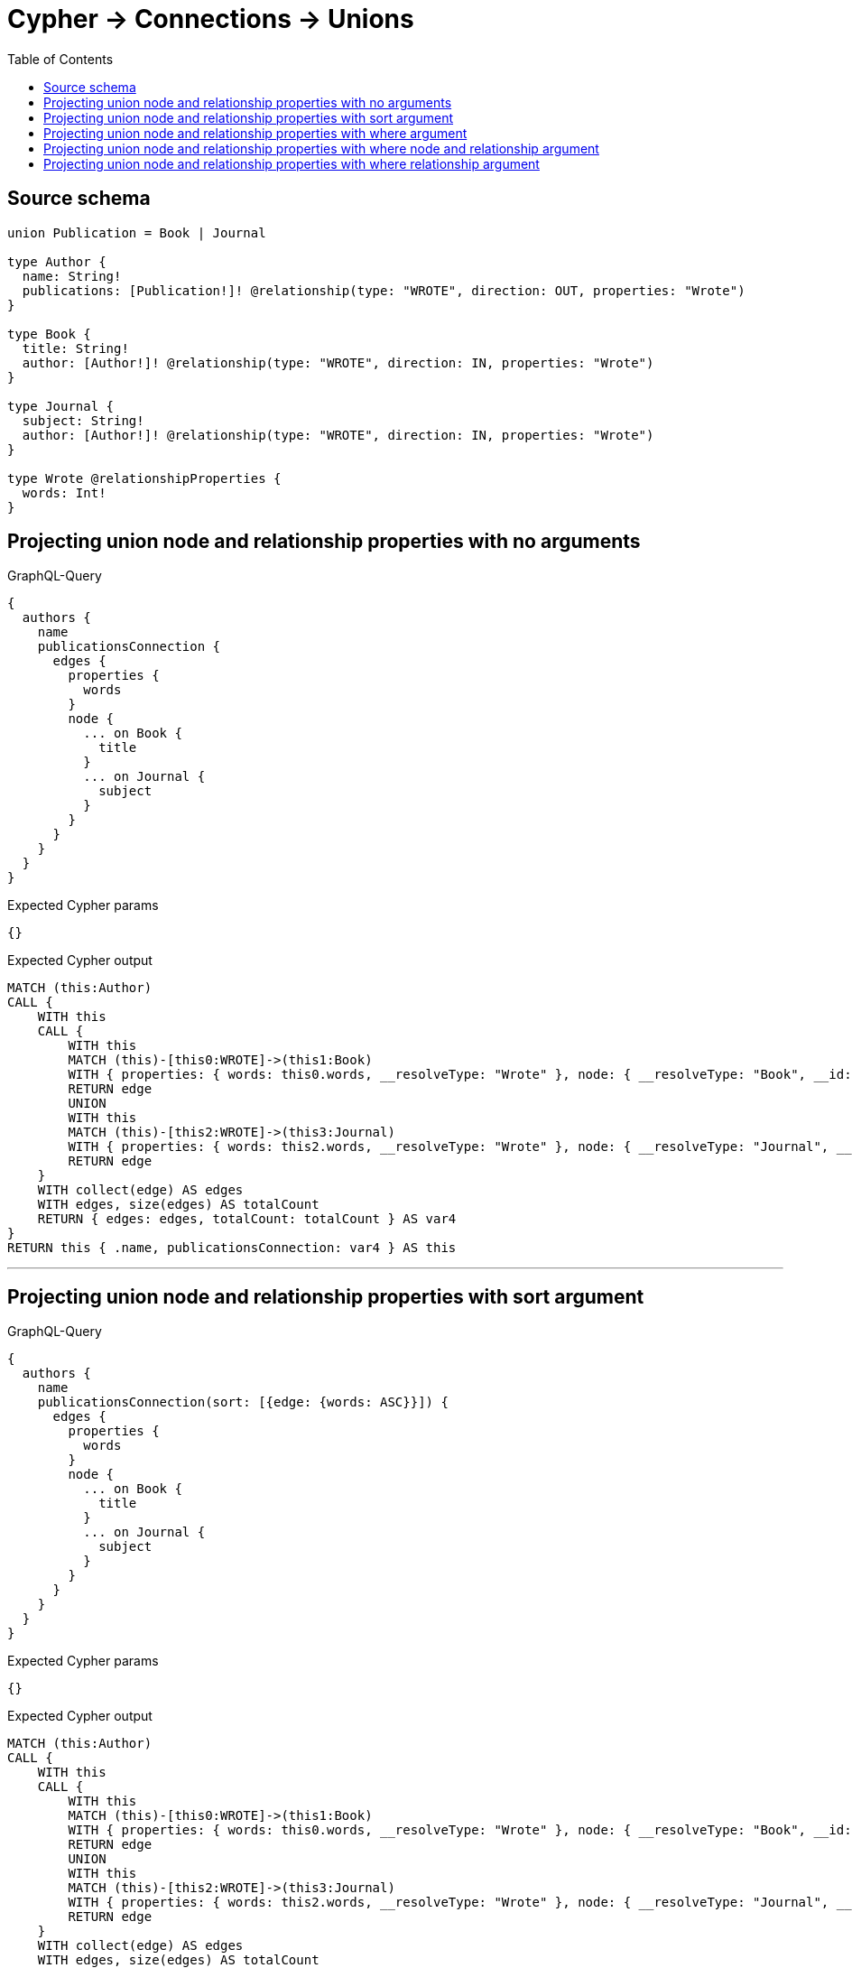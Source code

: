 :toc:

= Cypher -> Connections -> Unions

== Source schema

[source,graphql,schema=true]
----
union Publication = Book | Journal

type Author {
  name: String!
  publications: [Publication!]! @relationship(type: "WROTE", direction: OUT, properties: "Wrote")
}

type Book {
  title: String!
  author: [Author!]! @relationship(type: "WROTE", direction: IN, properties: "Wrote")
}

type Journal {
  subject: String!
  author: [Author!]! @relationship(type: "WROTE", direction: IN, properties: "Wrote")
}

type Wrote @relationshipProperties {
  words: Int!
}
----
== Projecting union node and relationship properties with no arguments

.GraphQL-Query
[source,graphql]
----
{
  authors {
    name
    publicationsConnection {
      edges {
        properties {
          words
        }
        node {
          ... on Book {
            title
          }
          ... on Journal {
            subject
          }
        }
      }
    }
  }
}
----

.Expected Cypher params
[source,json]
----
{}
----

.Expected Cypher output
[source,cypher]
----
MATCH (this:Author)
CALL {
    WITH this
    CALL {
        WITH this
        MATCH (this)-[this0:WROTE]->(this1:Book)
        WITH { properties: { words: this0.words, __resolveType: "Wrote" }, node: { __resolveType: "Book", __id: id(this1), title: this1.title } } AS edge
        RETURN edge
        UNION
        WITH this
        MATCH (this)-[this2:WROTE]->(this3:Journal)
        WITH { properties: { words: this2.words, __resolveType: "Wrote" }, node: { __resolveType: "Journal", __id: id(this3), subject: this3.subject } } AS edge
        RETURN edge
    }
    WITH collect(edge) AS edges
    WITH edges, size(edges) AS totalCount
    RETURN { edges: edges, totalCount: totalCount } AS var4
}
RETURN this { .name, publicationsConnection: var4 } AS this
----

'''

== Projecting union node and relationship properties with sort argument

.GraphQL-Query
[source,graphql]
----
{
  authors {
    name
    publicationsConnection(sort: [{edge: {words: ASC}}]) {
      edges {
        properties {
          words
        }
        node {
          ... on Book {
            title
          }
          ... on Journal {
            subject
          }
        }
      }
    }
  }
}
----

.Expected Cypher params
[source,json]
----
{}
----

.Expected Cypher output
[source,cypher]
----
MATCH (this:Author)
CALL {
    WITH this
    CALL {
        WITH this
        MATCH (this)-[this0:WROTE]->(this1:Book)
        WITH { properties: { words: this0.words, __resolveType: "Wrote" }, node: { __resolveType: "Book", __id: id(this1), title: this1.title } } AS edge
        RETURN edge
        UNION
        WITH this
        MATCH (this)-[this2:WROTE]->(this3:Journal)
        WITH { properties: { words: this2.words, __resolveType: "Wrote" }, node: { __resolveType: "Journal", __id: id(this3), subject: this3.subject } } AS edge
        RETURN edge
    }
    WITH collect(edge) AS edges
    WITH edges, size(edges) AS totalCount
    CALL {
        WITH edges
        UNWIND edges AS edge
        WITH edge
        ORDER BY edge.properties.words ASC
        RETURN collect(edge) AS var4
    }
    RETURN { edges: var4, totalCount: totalCount } AS var5
}
RETURN this { .name, publicationsConnection: var5 } AS this
----

'''

== Projecting union node and relationship properties with where argument

.GraphQL-Query
[source,graphql]
----
{
  authors {
    name
    publicationsConnection(
      where: {Book: {node: {title: "Book Title"}}, Journal: {node: {subject: "Journal Subject"}}}
    ) {
      edges {
        properties {
          words
        }
        node {
          ... on Book {
            title
          }
          ... on Journal {
            subject
          }
        }
      }
    }
  }
}
----

.Expected Cypher params
[source,json]
----
{
  "param0": "Book Title",
  "param1": "Journal Subject"
}
----

.Expected Cypher output
[source,cypher]
----
MATCH (this:Author)
CALL {
    WITH this
    CALL {
        WITH this
        MATCH (this)-[this0:WROTE]->(this1:Book)
        WHERE this1.title = $param0
        WITH { properties: { words: this0.words, __resolveType: "Wrote" }, node: { __resolveType: "Book", __id: id(this1), title: this1.title } } AS edge
        RETURN edge
        UNION
        WITH this
        MATCH (this)-[this2:WROTE]->(this3:Journal)
        WHERE this3.subject = $param1
        WITH { properties: { words: this2.words, __resolveType: "Wrote" }, node: { __resolveType: "Journal", __id: id(this3), subject: this3.subject } } AS edge
        RETURN edge
    }
    WITH collect(edge) AS edges
    WITH edges, size(edges) AS totalCount
    RETURN { edges: edges, totalCount: totalCount } AS var4
}
RETURN this { .name, publicationsConnection: var4 } AS this
----

'''

== Projecting union node and relationship properties with where node and relationship argument

.GraphQL-Query
[source,graphql]
----
{
  authors {
    name
    publicationsConnection(
      where: {Book: {edge: {words: 1000}, node: {title: "Book Title"}}, Journal: {edge: {words: 2000}, node: {subject: "Journal Subject"}}}
    ) {
      edges {
        properties {
          words
        }
        node {
          ... on Book {
            title
          }
          ... on Journal {
            subject
          }
        }
      }
    }
  }
}
----

.Expected Cypher params
[source,json]
----
{
  "param0": "Book Title",
  "param1": 1000,
  "param2": "Journal Subject",
  "param3": 2000
}
----

.Expected Cypher output
[source,cypher]
----
MATCH (this:Author)
CALL {
    WITH this
    CALL {
        WITH this
        MATCH (this)-[this0:WROTE]->(this1:Book)
        WHERE (this1.title = $param0 AND this0.words = $param1)
        WITH { properties: { words: this0.words, __resolveType: "Wrote" }, node: { __resolveType: "Book", __id: id(this1), title: this1.title } } AS edge
        RETURN edge
        UNION
        WITH this
        MATCH (this)-[this2:WROTE]->(this3:Journal)
        WHERE (this3.subject = $param2 AND this2.words = $param3)
        WITH { properties: { words: this2.words, __resolveType: "Wrote" }, node: { __resolveType: "Journal", __id: id(this3), subject: this3.subject } } AS edge
        RETURN edge
    }
    WITH collect(edge) AS edges
    WITH edges, size(edges) AS totalCount
    RETURN { edges: edges, totalCount: totalCount } AS var4
}
RETURN this { .name, publicationsConnection: var4 } AS this
----

'''

== Projecting union node and relationship properties with where relationship argument

.GraphQL-Query
[source,graphql]
----
{
  authors {
    name
    publicationsConnection(
      where: {Book: {edge: {words: 1000}}, Journal: {edge: {words: 2000}}}
    ) {
      edges {
        properties {
          words
        }
        node {
          ... on Book {
            title
          }
          ... on Journal {
            subject
          }
        }
      }
    }
  }
}
----

.Expected Cypher params
[source,json]
----
{
  "param0": 1000,
  "param1": 2000
}
----

.Expected Cypher output
[source,cypher]
----
MATCH (this:Author)
CALL {
    WITH this
    CALL {
        WITH this
        MATCH (this)-[this0:WROTE]->(this1:Book)
        WHERE this0.words = $param0
        WITH { properties: { words: this0.words, __resolveType: "Wrote" }, node: { __resolveType: "Book", __id: id(this1), title: this1.title } } AS edge
        RETURN edge
        UNION
        WITH this
        MATCH (this)-[this2:WROTE]->(this3:Journal)
        WHERE this2.words = $param1
        WITH { properties: { words: this2.words, __resolveType: "Wrote" }, node: { __resolveType: "Journal", __id: id(this3), subject: this3.subject } } AS edge
        RETURN edge
    }
    WITH collect(edge) AS edges
    WITH edges, size(edges) AS totalCount
    RETURN { edges: edges, totalCount: totalCount } AS var4
}
RETURN this { .name, publicationsConnection: var4 } AS this
----

'''

